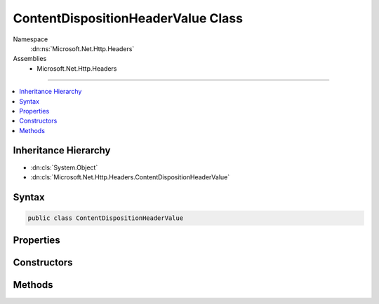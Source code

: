 

ContentDispositionHeaderValue Class
===================================





Namespace
    :dn:ns:`Microsoft.Net.Http.Headers`
Assemblies
    * Microsoft.Net.Http.Headers

----

.. contents::
   :local:



Inheritance Hierarchy
---------------------


* :dn:cls:`System.Object`
* :dn:cls:`Microsoft.Net.Http.Headers.ContentDispositionHeaderValue`








Syntax
------

.. code-block:: csharp

    public class ContentDispositionHeaderValue








.. dn:class:: Microsoft.Net.Http.Headers.ContentDispositionHeaderValue
    :hidden:

.. dn:class:: Microsoft.Net.Http.Headers.ContentDispositionHeaderValue

Properties
----------

.. dn:class:: Microsoft.Net.Http.Headers.ContentDispositionHeaderValue
    :noindex:
    :hidden:

    
    .. dn:property:: Microsoft.Net.Http.Headers.ContentDispositionHeaderValue.CreationDate
    
        
        :rtype: System.Nullable<System.Nullable`1>{System.DateTimeOffset<System.DateTimeOffset>}
    
        
        .. code-block:: csharp
    
            public DateTimeOffset? CreationDate
            {
                get;
                set;
            }
    
    .. dn:property:: Microsoft.Net.Http.Headers.ContentDispositionHeaderValue.DispositionType
    
        
        :rtype: System.String
    
        
        .. code-block:: csharp
    
            public string DispositionType
            {
                get;
                set;
            }
    
    .. dn:property:: Microsoft.Net.Http.Headers.ContentDispositionHeaderValue.FileName
    
        
        :rtype: System.String
    
        
        .. code-block:: csharp
    
            public string FileName
            {
                get;
                set;
            }
    
    .. dn:property:: Microsoft.Net.Http.Headers.ContentDispositionHeaderValue.FileNameStar
    
        
        :rtype: System.String
    
        
        .. code-block:: csharp
    
            public string FileNameStar
            {
                get;
                set;
            }
    
    .. dn:property:: Microsoft.Net.Http.Headers.ContentDispositionHeaderValue.ModificationDate
    
        
        :rtype: System.Nullable<System.Nullable`1>{System.DateTimeOffset<System.DateTimeOffset>}
    
        
        .. code-block:: csharp
    
            public DateTimeOffset? ModificationDate
            {
                get;
                set;
            }
    
    .. dn:property:: Microsoft.Net.Http.Headers.ContentDispositionHeaderValue.Name
    
        
        :rtype: System.String
    
        
        .. code-block:: csharp
    
            public string Name
            {
                get;
                set;
            }
    
    .. dn:property:: Microsoft.Net.Http.Headers.ContentDispositionHeaderValue.Parameters
    
        
        :rtype: System.Collections.Generic.IList<System.Collections.Generic.IList`1>{Microsoft.Net.Http.Headers.NameValueHeaderValue<Microsoft.Net.Http.Headers.NameValueHeaderValue>}
    
        
        .. code-block:: csharp
    
            public IList<NameValueHeaderValue> Parameters
            {
                get;
            }
    
    .. dn:property:: Microsoft.Net.Http.Headers.ContentDispositionHeaderValue.ReadDate
    
        
        :rtype: System.Nullable<System.Nullable`1>{System.DateTimeOffset<System.DateTimeOffset>}
    
        
        .. code-block:: csharp
    
            public DateTimeOffset? ReadDate
            {
                get;
                set;
            }
    
    .. dn:property:: Microsoft.Net.Http.Headers.ContentDispositionHeaderValue.Size
    
        
        :rtype: System.Nullable<System.Nullable`1>{System.Int64<System.Int64>}
    
        
        .. code-block:: csharp
    
            public long ? Size
            {
                get;
                set;
            }
    

Constructors
------------

.. dn:class:: Microsoft.Net.Http.Headers.ContentDispositionHeaderValue
    :noindex:
    :hidden:

    
    .. dn:constructor:: Microsoft.Net.Http.Headers.ContentDispositionHeaderValue.ContentDispositionHeaderValue(System.String)
    
        
    
        
        :type dispositionType: System.String
    
        
        .. code-block:: csharp
    
            public ContentDispositionHeaderValue(string dispositionType)
    

Methods
-------

.. dn:class:: Microsoft.Net.Http.Headers.ContentDispositionHeaderValue
    :noindex:
    :hidden:

    
    .. dn:method:: Microsoft.Net.Http.Headers.ContentDispositionHeaderValue.Equals(System.Object)
    
        
    
        
        :type obj: System.Object
        :rtype: System.Boolean
    
        
        .. code-block:: csharp
    
            public override bool Equals(object obj)
    
    .. dn:method:: Microsoft.Net.Http.Headers.ContentDispositionHeaderValue.GetHashCode()
    
        
        :rtype: System.Int32
    
        
        .. code-block:: csharp
    
            public override int GetHashCode()
    
    .. dn:method:: Microsoft.Net.Http.Headers.ContentDispositionHeaderValue.Parse(System.String)
    
        
    
        
        :type input: System.String
        :rtype: Microsoft.Net.Http.Headers.ContentDispositionHeaderValue
    
        
        .. code-block:: csharp
    
            public static ContentDispositionHeaderValue Parse(string input)
    
    .. dn:method:: Microsoft.Net.Http.Headers.ContentDispositionHeaderValue.SetHttpFileName(System.String)
    
        
    
        
        Sets both FileName and FileNameStar using encodings appropriate for HTTP headers.
    
        
    
        
        :type fileName: System.String
    
        
        .. code-block:: csharp
    
            public void SetHttpFileName(string fileName)
    
    .. dn:method:: Microsoft.Net.Http.Headers.ContentDispositionHeaderValue.SetMimeFileName(System.String)
    
        
    
        
        Sets the FileName parameter using encodings appropriate for MIME headers.
        The FileNameStar paraemter is removed.
    
        
    
        
        :type fileName: System.String
    
        
        .. code-block:: csharp
    
            public void SetMimeFileName(string fileName)
    
    .. dn:method:: Microsoft.Net.Http.Headers.ContentDispositionHeaderValue.ToString()
    
        
        :rtype: System.String
    
        
        .. code-block:: csharp
    
            public override string ToString()
    
    .. dn:method:: Microsoft.Net.Http.Headers.ContentDispositionHeaderValue.TryParse(System.String, out Microsoft.Net.Http.Headers.ContentDispositionHeaderValue)
    
        
    
        
        :type input: System.String
    
        
        :type parsedValue: Microsoft.Net.Http.Headers.ContentDispositionHeaderValue
        :rtype: System.Boolean
    
        
        .. code-block:: csharp
    
            public static bool TryParse(string input, out ContentDispositionHeaderValue parsedValue)
    

